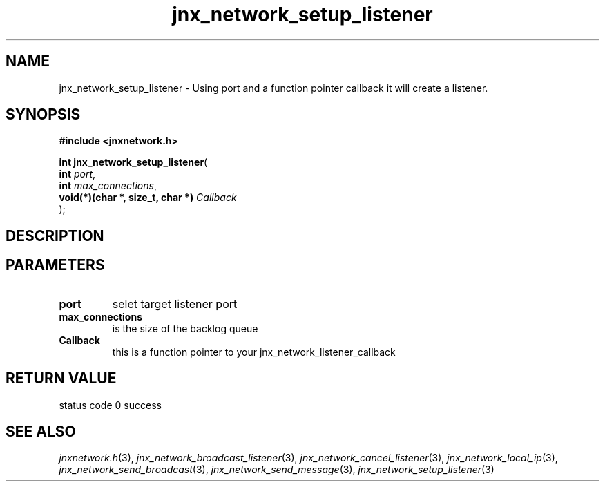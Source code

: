 .\" File automatically generated by doxy2man0.1
.\" Generation date: Fri Sep 20 2013
.TH jnx_network_setup_listener 3 2013-09-20 "XXXpkg" "The XXX Manual"
.SH "NAME"
jnx_network_setup_listener \- Using port and a function pointer callback it will create a listener.
.SH SYNOPSIS
.nf
.B #include <jnxnetwork.h>
.sp
\fBint jnx_network_setup_listener\fP(
    \fBint                             \fP\fIport\fP,
    \fBint                             \fP\fImax_connections\fP,
    \fBvoid(*)(char *, size_t, char *) \fP\fICallback\fP
);
.fi
.SH DESCRIPTION
.SH PARAMETERS
.TP
.B port
selet target listener port 

.TP
.B max_connections
is the size of the backlog queue 

.TP
.B Callback
this is a function pointer to your jnx_network_listener_callback 

.SH RETURN VALUE
.PP
status code 0 success 
.SH SEE ALSO
.PP
.nh
.ad l
\fIjnxnetwork.h\fP(3), \fIjnx_network_broadcast_listener\fP(3), \fIjnx_network_cancel_listener\fP(3), \fIjnx_network_local_ip\fP(3), \fIjnx_network_send_broadcast\fP(3), \fIjnx_network_send_message\fP(3), \fIjnx_network_setup_listener\fP(3)
.ad
.hy
